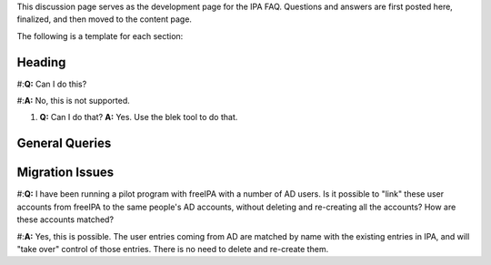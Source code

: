 This discussion page serves as the development page for the IPA FAQ.
Questions and answers are first posted here, finalized, and then moved
to the content page.

The following is a template for each section:

Heading
-------

#:**Q:** Can I do this?

#:**A:** No, this is not supported.

#. 

      **Q:** Can I do that?
      **A:** Yes. Use the blek tool to do that.



General Queries
---------------



Migration Issues
----------------

#:**Q:** I have been running a pilot program with freeIPA with a number
of AD users. Is it possible to "link" these user accounts from freeIPA
to the same people's AD accounts, without deleting and re-creating all
the accounts? How are these accounts matched?

#:**A:** Yes, this is possible. The user entries coming from AD are
matched by name with the existing entries in IPA, and will "take over"
control of those entries. There is no need to delete and re-create them.
